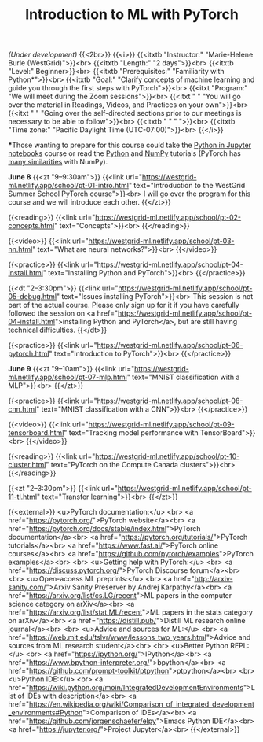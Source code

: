 #+title: Introduction to ML with PyTorch
#+slug: ml

/(Under development)/
{{<2br>}}
{{<i>}}
{{<itxtb "Instructor:" "Marie-Helene Burle (WestGrid)">}}<br>
{{<itxtb "Length:" "2 days">}}<br>
{{<itxtb "Level:" Beginner>}}<br>
{{<itxtb "Prerequisites:" "Familiarity with Python*">}}<br>
{{<itxtb "Goal:" "Clarify concepts of machine learning and guide you through the first steps with PyTorch">}}<br>
{{<itxt "Program:" "We will meet during the Zoom sessions">}}<br>
{{<itxt " " "You will go over the material in Readings, Videos, and Practices on your own">}}<br>
{{<itxt " " "Going over the self-directed sections prior to our meetings is necessary to be able to follow">}}<br>
{{<itxtb " " " ">}}<br>
{{<itxtb "Time zone:" "Pacific Daylight Time (UTC-07:00)">}}<br>
{{</i>}}

#+BEGIN_export html
<b>*</b>Those wanting to prepare for this course could take the <a href="/jupyter">Python in Jupyter notebooks</a> course or read the <a href="https://docs.python.org/3/tutorial/">Python</a> and <a href="https://numpy.org/devdocs/user/quickstart.html">NumPy</a> tutorials (PyTorch has <a href="https://pytorch-for-numpy-users.wkentaro.com/">many similarities</a> with NumPy).
#+END_export

*June 8*
{{<zt "9–9:30am">}}
{{<link url="https://westgrid-ml.netlify.app/school/pt-01-intro.html" text="Introduction to the WestGrid Summer School PyTorch course">}}<br>
I will go over the program for this course and we will introduce each other.
{{</zt>}}

{{<reading>}}
{{<link url="https://westgrid-ml.netlify.app/school/pt-02-concepts.html" text="Concepts">}}<br>
{{</reading>}}

{{<video>}}
{{<link url="https://westgrid-ml.netlify.app/school/pt-03-nn.html" text="What are neural networks?">}}<br>
{{</video>}}

{{<practice>}}
{{<link url="https://westgrid-ml.netlify.app/school/pt-04-install.html" text="Installing Python and PyTorch">}}<br>
{{</practice>}}

{{<dt "2–3:30pm">}}
{{<link url="https://westgrid-ml.netlify.app/school/pt-05-debug.html" text="Issues installing PyTorch">}}<br>
This session is not part of the actual course. Please only sign up for it if you have carefully followed the session on <a href="https://westgrid-ml.netlify.app/school/pt-04-install.html">installing Python and PyTorch</a>, but are still having technical difficulties.
{{</dt>}}

{{<practice>}}
{{<link url="https://westgrid-ml.netlify.app/school/pt-06-pytorch.html" text="Introduction to PyTorch">}}<br>
{{</practice>}}

*June 9*
{{<zt "9–10am">}}
{{<link url="https://westgrid-ml.netlify.app/school/pt-07-mlp.html" text="MNIST classification with a MLP">}}<br>
{{</zt>}}

{{<practice>}}
{{<link url="https://westgrid-ml.netlify.app/school/pt-08-cnn.html" text="MNIST classification with a CNN">}}<br>
{{</practice>}}

{{<video>}}
{{<link url="https://westgrid-ml.netlify.app/school/pt-09-tensorboard.html" text="Tracking model performance with TensorBoard">}}<br>
{{</video>}}

{{<reading>}}
{{<link url="https://westgrid-ml.netlify.app/school/pt-10-cluster.html" text="PyTorch on the Compute Canada clusters">}}<br>
{{</reading>}}

{{<zt "2–3:30pm">}}
{{<link url="https://westgrid-ml.netlify.app/school/pt-11-tl.html" text="Transfer learning">}}<br>
{{</zt>}}

{{<external>}}
<u>PyTorch documentation:</u>
<br>
<a href="https://pytorch.org/">PyTorch website</a><br>
<a href="https://pytorch.org/docs/stable/index.html">PyTorch documentation</a><br>
<a href="https://pytorch.org/tutorials/">PyTorch tutorials</a><br>
<a href="https://www.fast.ai/">PyTorch online courses</a><br>
<a href="https://github.com/pytorch/examples">PyTorch examples</a><br>
<br>
<u>Getting help with PyTorch:</u>
<br>
<a href="https://discuss.pytorch.org/">PyTorch Discourse forum</a><br>
<br>
<u>Open-access ML preprints:</u>
<br>
<a href="http://arxiv-sanity.com/">Arxiv Sanity Preserver by Andrej Karpathy</a><br>
<a href="https://arxiv.org/list/cs.LG/recent">ML papers in the computer science category on arXiv</a><br>
<a href="https://arxiv.org/list/stat.ML/recent">ML papers in the stats category on arXiv</a><br>
<a href="https://distill.pub/">Distill ML research online journal</a><br>
<br>
<u>Advice and sources for ML:</u>
<br>
<a href="https://web.mit.edu/tslvr/www/lessons_two_years.html">Advice and sources from ML research student</a><br>
<br>
<u>Better Python REPL:</u>
<br>
<a href="https://ipython.org/">IPython</a><br>
<a href="https://www.bpython-interpreter.org/">bpython</a><br>
<a href="https://github.com/prompt-toolkit/ptpython">ptpython</a><br>
<br>
<u>Python IDE:</u>
<br>
<a href="https://wiki.python.org/moin/IntegratedDevelopmentEnvironments">List of IDEs with description</a><br>
<a href="https://en.wikipedia.org/wiki/Comparison_of_integrated_development_environments#Python">Comparison of IDEs</a><br>
<a href="https://github.com/jorgenschaefer/elpy">Emacs Python IDE</a><br>
<a href="https://jupyter.org/">Project Jupyter</a><br>
{{</external>}}
